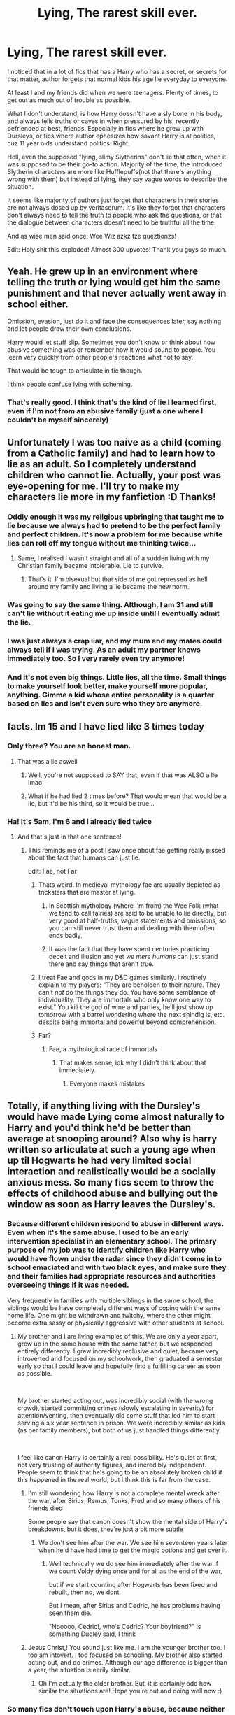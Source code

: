 #+TITLE: Lying, The rarest skill ever.

* Lying, The rarest skill ever.
:PROPERTIES:
:Author: nutakufan010
:Score: 410
:DateUnix: 1595618181.0
:DateShort: 2020-Jul-24
:FlairText: Discussion
:END:
I noticed that in a lot of fics that has a Harry who has a secret, or secrets for that matter, author forgets that normal kids his age lie everyday to everyone.

At least I and my friends did when we were teenagers. Plenty of times, to get out as much out of trouble as possible.

What I don't understand, is how Harry doesn't have a sly bone in his body, and always tells truths or caves in when pressured by his, recently befriended at best, friends. Especially in fics where he grew up with Dursleys, or fics where author ephesizes how savant Harry is at politics, cuz 11 year olds understand politics. Right.

Hell, even the supposed "lying, slimy Slytherins" don't lie that often, when it was supposed to be their go-to action. Majority of the time, the introduced Slytherin characters are more like Hufflepuffs(not that there's anything wrong with them) but instead of lying, they say vague words to describe the situation.

It seems like majority of authors just forget that characters in their stories are not always dosed up by veritaserum. It's like they forgot that characters don't always need to tell the truth to people who ask the questions, or that the dialogue between characters doesn't need to be truthful all the time.

And as wise men said once: Wee Wiz azkz tze queztionzs!

Edit: Holy shit this exploded! Almost 300 upvotes! Thank you guys so much.


** Yeah. He grew up in an environment where telling the truth or lying would get him the same punishment and that never actually went away in school either.

Omission, evasion, just do it and face the consequences later, say nothing and let people draw their own conclusions.

Harry would let stuff slip. Sometimes you don't know or think about how abusive something was or remember how it would sound to people. You learn very quickly from other people's reactions what not to say.

That would be tough to articulate in fic though.

I think people confuse lying with scheming.
:PROPERTIES:
:Author: Frownload
:Score: 114
:DateUnix: 1595630395.0
:DateShort: 2020-Jul-25
:END:

*** That's really good. I think that's the kind of lie I learned first, even if I'm not from an abusive family (just a one where I couldn't be myself sincerely)
:PROPERTIES:
:Author: Arcfej
:Score: 9
:DateUnix: 1595669300.0
:DateShort: 2020-Jul-25
:END:


** Unfortunately I was too naive as a child (coming from a Catholic family) and had to learn how to lie as an adult. So I completely understand children who cannot lie. Actually, your post was eye-opening for me. I'll try to make my characters lie more in my fanfiction :D Thanks!
:PROPERTIES:
:Author: Arcfej
:Score: 139
:DateUnix: 1595620500.0
:DateShort: 2020-Jul-25
:END:

*** Oddly enough it was my religious upbringing that taught me to lie because we always had to pretend to be the perfect family and perfect children. It's now a problem for me because white lies can roll off my tongue without me thinking twice...
:PROPERTIES:
:Author: Esarathon
:Score: 106
:DateUnix: 1595635113.0
:DateShort: 2020-Jul-25
:END:

**** Same, I realised I wasn't straight and all of a sudden living with my Christian family became intolerable. Lie to survive.
:PROPERTIES:
:Author: DeDe_at_it_again
:Score: 5
:DateUnix: 1595704342.0
:DateShort: 2020-Jul-25
:END:

***** That's it. I'm bisexual but that side of me got repressed as hell around my family and living a lie became the new norm.
:PROPERTIES:
:Author: Esarathon
:Score: 2
:DateUnix: 1595710783.0
:DateShort: 2020-Jul-26
:END:


*** Was going to say the same thing. Although, I am 31 and still can't lie without it eating me up inside until I eventually admit the lie.
:PROPERTIES:
:Author: Zeev89
:Score: 22
:DateUnix: 1595643491.0
:DateShort: 2020-Jul-25
:END:


*** I was just always a crap liar, and my mum and my mates could always tell if I was trying. As an adult my partner knows immediately too. So I very rarely even try anymore!
:PROPERTIES:
:Author: ayeayefitlike
:Score: 6
:DateUnix: 1595665528.0
:DateShort: 2020-Jul-25
:END:


*** And it's not even big things. Little lies, all the time. Small things to make yourself look better, make yourself more popular, anything. Gimme a kid whose entire personality is a quarter based on lies and isn't even sure who they are anymore.
:PROPERTIES:
:Author: Just__A__Commenter
:Score: 1
:DateUnix: 1596910344.0
:DateShort: 2020-Aug-08
:END:


** facts. Im 15 and I have lied like 3 times today
:PROPERTIES:
:Author: LilyPotter123
:Score: 162
:DateUnix: 1595628524.0
:DateShort: 2020-Jul-25
:END:

*** Only three? You are an honest man.
:PROPERTIES:
:Author: 4wallsandawindow
:Score: 100
:DateUnix: 1595631367.0
:DateShort: 2020-Jul-25
:END:

**** That was a lie aswell
:PROPERTIES:
:Author: MangyCarrot
:Score: 122
:DateUnix: 1595631992.0
:DateShort: 2020-Jul-25
:END:

***** Well, you're not supposed to SAY that, even if that was ALSO a lie lmao
:PROPERTIES:
:Author: slytherinmechanic
:Score: 39
:DateUnix: 1595632544.0
:DateShort: 2020-Jul-25
:END:


***** What if he had lied 2 times before? That would mean that would be a lie, but it'd be his third, so it would be true...
:PROPERTIES:
:Author: Woild
:Score: 3
:DateUnix: 1595678158.0
:DateShort: 2020-Jul-25
:END:


*** Ha! It's 5am, I'm 6 and I already lied twice
:PROPERTIES:
:Author: Zeus_Kira
:Score: 34
:DateUnix: 1595641545.0
:DateShort: 2020-Jul-25
:END:

**** And that's just in that one sentence!
:PROPERTIES:
:Author: Pielikeman
:Score: 30
:DateUnix: 1595642220.0
:DateShort: 2020-Jul-25
:END:

***** This reminds me of a post I saw once about fae getting really pissed about the fact that humans can just lie.

Edit: Fae, not Far
:PROPERTIES:
:Author: Crazygamer2006
:Score: 11
:DateUnix: 1595654914.0
:DateShort: 2020-Jul-25
:END:

****** Thats weird. In medieval mythology fae are usually depicted as tricksters that are master at lying.
:PROPERTIES:
:Score: 8
:DateUnix: 1595658999.0
:DateShort: 2020-Jul-25
:END:

******* In Scottish mythology (where I'm from) the Wee Folk (what we tend to call fairies) are said to be unable to lie directly, but very good at half-truths, vague statements and omissions, so you can still never trust them and dealing with them often ends badly.
:PROPERTIES:
:Author: ayeayefitlike
:Score: 16
:DateUnix: 1595665877.0
:DateShort: 2020-Jul-25
:END:


******* It was the fact that they have spent centuries practicing deceit and illusion and yet /we mere humans/ can just stand there and say things that aren't true.
:PROPERTIES:
:Author: Crazygamer2006
:Score: 14
:DateUnix: 1595659127.0
:DateShort: 2020-Jul-25
:END:


****** I treat Fae and gods in my D&D games similarly. I routinely explain to my players: "They are beholden to their nature. They can't /not/ do the things they do. You have some semblance of individuality. They are immortals who only know one way to exist." You kill the god of wine and parties, he'll just show up tomorrow with a barrel wondering where the next shindig is, etc. despite being immortal and powerful beyond comprehension.
:PROPERTIES:
:Author: Poonchow
:Score: 6
:DateUnix: 1595658732.0
:DateShort: 2020-Jul-25
:END:


****** Far?
:PROPERTIES:
:Author: Pielikeman
:Score: 3
:DateUnix: 1595654968.0
:DateShort: 2020-Jul-25
:END:

******* Fae, a mythological race of immortals
:PROPERTIES:
:Author: Erkkifloof
:Score: 4
:DateUnix: 1595664023.0
:DateShort: 2020-Jul-25
:END:

******** That makes sense, idk why I didn't think about that immediately.
:PROPERTIES:
:Author: Pielikeman
:Score: 2
:DateUnix: 1595726228.0
:DateShort: 2020-Jul-26
:END:

********* Everyone makes mistakes
:PROPERTIES:
:Author: Erkkifloof
:Score: 2
:DateUnix: 1595726277.0
:DateShort: 2020-Jul-26
:END:


** Totally, if anything living with the Dursley's would have made Lying come almost naturally to Harry and you'd think he'd be better than average at snooping around? Also why is harry written so articulate at such a young age when up til Hogwarts he had very limited social interaction and realistically would be a socially anxious mess. So many fics seem to throw the effects of childhood abuse and bullying out the window as soon as Harry leaves the Dursley's.
:PROPERTIES:
:Author: CybAcadia
:Score: 87
:DateUnix: 1595626303.0
:DateShort: 2020-Jul-25
:END:

*** Because different children respond to abuse in different ways. Even when it's the same abuse. I used to be an early intervention specialist in an elementary school. The primary purpose of my job was to identify children like Harry who would have flown under the radar since they didn't come in to school emaciated and with two black eyes, and make sure they and their families had appropriate resources and authorities overseeing things if it was needed.

Very frequently in families with multiple siblings in the same school, the siblings would be have completely different ways of coping with the same home life. One might be withdrawn and twitchy, where the other might become extra sassy or physically aggressive with other students at school.
:PROPERTIES:
:Author: flippysquid
:Score: 46
:DateUnix: 1595634017.0
:DateShort: 2020-Jul-25
:END:

**** My brother and I are living examples of this. We are only a year apart, grew up in the same house with the same father, but we responded entirely differently. I grew incredibly reclusive and quiet, became very introverted and focused on my schoolwork, then graduated a semester early so that I could leave and hopefully find a fulfilling career as soon as possible.

​

My brother started acting out, was incredibly social (with the wrong crowd), started committing crimes (slowly escalating in severity) for attention/venting, then eventually did some stuff that led him to start serving a six year sentence in prison. We were incredibly similar as kids (as per family members), but both of us just handled things differently.

​

I feel like canon Harry is certainly a real possibility. He's quiet at first, not very trusting of authority figures, and incredibly independent. People seem to think that he's going to be an absolutely broken child if this happened in the real world, but I think this is far from the case.
:PROPERTIES:
:Author: Theexilez
:Score: 39
:DateUnix: 1595635992.0
:DateShort: 2020-Jul-25
:END:

***** I'm still wondering how Harry is not a complete mental wreck after the war, after Sirius, Remus, Tonks, Fred and so many others of his friends died

Some people say that canon doesn't show the mental side of Harry's breakdowns, but it does, they're just a bit more subtle
:PROPERTIES:
:Author: Erkkifloof
:Score: 4
:DateUnix: 1595664355.0
:DateShort: 2020-Jul-25
:END:

****** We don't see him after the war. We see him seventeen years later when he'd have had time to get the magic potions and get over it.
:PROPERTIES:
:Author: richardwhereat
:Score: 4
:DateUnix: 1595680174.0
:DateShort: 2020-Jul-25
:END:

******* Well technically we do see him immediately after the war if we count Voldy dying once and for all as the end of the war,

but if we start counting after Hogwarts has been fixed and rebuilt, then no, we dont.

But I mean, after Sirius and Cedric, he has problems having seen them die.

"Nooooo, Cedric!, who's Cedric? Your boyfriend?" Is something Dudley said, I think
:PROPERTIES:
:Author: Erkkifloof
:Score: 2
:DateUnix: 1595683989.0
:DateShort: 2020-Jul-25
:END:


***** Jesus Christ,! You sound just like me. I am the younger brother too. I too am intovert. I too focused on schooling. My brother also started acting out, and do crimes. Although our age difference is bigger than a year, the situation is eerily similar.
:PROPERTIES:
:Author: nutakufan010
:Score: 1
:DateUnix: 1596734161.0
:DateShort: 2020-Aug-06
:END:

****** Oh I'm actually the older brother. But, it is certainly odd how similar the situations are! Hope you're out and doing well now :)
:PROPERTIES:
:Author: Theexilez
:Score: 2
:DateUnix: 1596734878.0
:DateShort: 2020-Aug-06
:END:


*** So many fics don't touch upon Harry's abuse, because neither does canon.
:PROPERTIES:
:Author: nousernameslef
:Score: 56
:DateUnix: 1595632776.0
:DateShort: 2020-Jul-25
:END:

**** It seems very few fics can manage it well. Either they don't touch on it at all, or they go overboard and have a sexually abused/physically tortured Harry come from the Dursley household.
:PROPERTIES:
:Author: Theexilez
:Score: 29
:DateUnix: 1595635564.0
:DateShort: 2020-Jul-25
:END:

***** Yes this is what I've seen too. Either they ignore it like canon does or they go full abused child porn and was whipped within an inch of his life every night.
:PROPERTIES:
:Author: tequilanoodles
:Score: 19
:DateUnix: 1595638873.0
:DateShort: 2020-Jul-25
:END:

****** /Looks away guiltily/
:PROPERTIES:
:Author: Tokimi-
:Score: 2
:DateUnix: 1595664337.0
:DateShort: 2020-Jul-25
:END:


**** And of the fics that do touch on Harry's abuse, it's exaggerated to "Bring out the Gimp" levels.
:PROPERTIES:
:Author: Raesong
:Score: 5
:DateUnix: 1595641163.0
:DateShort: 2020-Jul-25
:END:


**** Sure it does, just not through flinching, panic attacks and meekness. It shows itself in his lack of respect for authority figures, rules and his sense of independence. He keeps his emotions in until he explodes. This is consistent with his treatment by the Dursley's.
:PROPERTIES:
:Author: solidariteten
:Score: 5
:DateUnix: 1595676749.0
:DateShort: 2020-Jul-25
:END:


** I have to interject here that the Canon-Golden-Trio are rather duplicitous lying little s**ts.

First year Harry shuts up about almost being a Slytherin and his spot at the Quidditch team until the last possible moment. Hermione sets her teacher on fire and doesn't suffer consequences. Ron is bitten by a dragon and keeps mum for Hagrid.

Second year they successfully scheme to steal boomslang skin to brew polyjuice potion, which is apparently such a notable ingredient that Snape threatened Harry about it with veritaserum in book 4.

In Book 3 Harry starts of by overhearing Molly & Arthur's fight and not mentioning it, even though it was kind of relevant to do so. Harry sneaks into Hogsmeade and doesn't tell anyone about it & even overhears another conversation he has no business listing to which gives him burning questions. Those three manage to keep their gobs shut about aiding and abetting a known mass murderer, Sirius Black, and Hermione kept the Lupin-is-a-werewolf & time travels on a daily basis secrets on the side.

In book 4 Ron is petty enough not to tell Harry to go see Hagrid. Harry is busily contacting Sirius, and accepting stolen goods from Dobby, and crushing silently on Cho. Hermione is quietly dating Viktor, and at the end of the book kidnapped a known reporter and blackmailed her into silence. Also, did you see Ron have any public "oh my God my pet rat was a Death Eater" freak-outs?

Don't get me started on book 5 and their DA club where we all know that only just 1 person squealed. Not to mention Ron & siblings keeping silent about his parents joining a secret anti terrorist organisation. Let that sink in: being able to trust your underage children to go off to boarding schools and having them keep silent about their parents efforts and contributions to the effort against magical terrorism and facism.

And that is not even going into books 6 & 7.

Frankly, we all know the big canon lies so well they hardly register anymore when the reveal comes in a fanfic. While having a whole lot more secrets on top of that would make it they REALLY have a lot to keep silent about.
:PROPERTIES:
:Author: bleeb90
:Score: 12
:DateUnix: 1595671956.0
:DateShort: 2020-Jul-25
:END:

*** The thing is, it's strongly implied/stated that I'm talking about fanfiction, not canon.

Because frankly, I don't remember much of smaller details of the canon.
:PROPERTIES:
:Author: nutakufan010
:Score: 5
:DateUnix: 1595681222.0
:DateShort: 2020-Jul-25
:END:

**** But that is the thing isn't it. These are huge secrets that are revealed in canon, and most are used in fanfics. If you as an author add another set of earth shattering secrets on top of the canon ones you get the teenagers that either are crushed by them all, or overcompensate by being honest about everything else. Add into that that the canon secrets are so well known and common place that they barely register as the plot twists they were when Rowling revealed them it is very easily for a reader to feel completely underwhelmed by how the rest of the secrets are treated in fanfics.

That is the one big problem from not making each discovery together with the characters.
:PROPERTIES:
:Author: bleeb90
:Score: 4
:DateUnix: 1595684032.0
:DateShort: 2020-Jul-25
:END:

***** I never understood how secrets can crush someone. I, myself, have several, IMO, large secrets, that I tell no one, never, in now where. And I don't feel any burden for not sharing those secrets.
:PROPERTIES:
:Author: nutakufan010
:Score: 7
:DateUnix: 1595692934.0
:DateShort: 2020-Jul-25
:END:

****** Then you have the luck of not having a burning need to talk about whatever secret would burn a hole in someone else's tongue.

Maybe it is the nature of your secrets. Maybe it is your character and you don't even like to talk about yourself when it is inconsequential stuff what doesn't matter in who knows it, never mind the big stuff.

But especially with some secrets in the Harry Potter universe I am frankly baffled by Harry's lack of need to discuss them, if only to make sense of them for himself. Talking can be therapeutic after all.
:PROPERTIES:
:Author: bleeb90
:Score: 1
:DateUnix: 1595693331.0
:DateShort: 2020-Jul-25
:END:

******* Yeah, I guess you're right and I've been just projecting myself into MC's shoes just to get frustrated that MC doesn't follow what I would do then.

And Yes, some secrets are inconsequential, and some not, and I truly never felt the need to "get it out" to feel better. And I'm happy that I'm one of the lucky ones that can do it.
:PROPERTIES:
:Author: nutakufan010
:Score: 3
:DateUnix: 1595706845.0
:DateShort: 2020-Jul-26
:END:

******** I guess this is one of those instances you can be very happy you don't get the MC :)
:PROPERTIES:
:Author: bleeb90
:Score: 1
:DateUnix: 1595709163.0
:DateShort: 2020-Jul-26
:END:

********* It depends on the perspective.
:PROPERTIES:
:Author: nutakufan010
:Score: 3
:DateUnix: 1595748898.0
:DateShort: 2020-Jul-26
:END:


** I used to think I had a serious problem, and I must be a pathological liar because I lied so much as a teen, especially about pointless shit that didn't matter (like family stories). Lying is /so common/ in school especially, and OP is so right that that fact isn't utilized enough.
:PROPERTIES:
:Author: MusicalBitch47
:Score: 26
:DateUnix: 1595634443.0
:DateShort: 2020-Jul-25
:END:

*** Same boat as you, my parents were convinced I was a pathological liar because my lies made me believe them at one point.

I feel like someone like Ron must lie about family things to Harry and Hermione to feel more important or something.
:PROPERTIES:
:Author: CinnamonGhoulRL
:Score: 3
:DateUnix: 1595725501.0
:DateShort: 2020-Jul-26
:END:


** Can't lie to someone when you have nobody to lie to
:PROPERTIES:
:Author: Head_Evidence5623
:Score: 11
:DateUnix: 1595631601.0
:DateShort: 2020-Jul-25
:END:

*** Lies. I lie to myself every day.
:PROPERTIES:
:Author: nielswerf001
:Score: 10
:DateUnix: 1595660829.0
:DateShort: 2020-Jul-25
:END:

**** You and me both
:PROPERTIES:
:Author: FadedOnly
:Score: 3
:DateUnix: 1595662345.0
:DateShort: 2020-Jul-25
:END:


*** You can still lie to yourself
:PROPERTIES:
:Author: Erkkifloof
:Score: 2
:DateUnix: 1595664378.0
:DateShort: 2020-Jul-25
:END:


** As an adult, I only become an amazing lier when it's absolutely necessary to avoid actual trouble. And pants at it if I feel safe. Though my default is honest
:PROPERTIES:
:Author: Kallirianne
:Score: 7
:DateUnix: 1595639888.0
:DateShort: 2020-Jul-25
:END:


** I managed to make a lie so good that even I forgot I was lying. Its probably why it was such a good lie.
:PROPERTIES:
:Author: BananaManV5
:Score: 7
:DateUnix: 1595634311.0
:DateShort: 2020-Jul-25
:END:

*** Now that's a lie!
:PROPERTIES:
:Author: Erkkifloof
:Score: 2
:DateUnix: 1595664565.0
:DateShort: 2020-Jul-25
:END:


** Actually, with all the veritaserum, legilimency, and oaths on sworn on your magic being thrown around in fics, you could argue that this kind of makes sense. With a higher than average chance of being caught in your lies, you might be better off sticking with the truth, even if you still stretch it a bit.

Not that many fics actually take that approach, but they could if they wanted to.
:PROPERTIES:
:Author: TheLetterJ0
:Score: 7
:DateUnix: 1595646049.0
:DateShort: 2020-Jul-25
:END:


** I've been awake for less than 2 hours and I've lied more than I can remember. Am I lying about this? Who knows, certainly not me.
:PROPERTIES:
:Author: Lord__SnEk
:Score: 5
:DateUnix: 1595668770.0
:DateShort: 2020-Jul-25
:END:


** You're right that realistically, more of the kids would lie in the early parts of the series, but eh. It is a children's book, so I can understand why canon doesn't have it, and sentiment probably has people continuing that pattern (also the aging of the original audience of HP). Definitely a missing link though that could make fics more interesting. :)

Lying has its flaws as a technique, anyways. The real trick that I think we need to see more (that'd work for the adults, too) is the Faerie Approach - to tell the truth dishonestly. For a basic example:

Person One - "Hi, what's your name?"

Person Two - "You can call me Bertrand."

The answer isn't a lie - Person One can indeed call Person Two Bertrand. It's not their name, so it's a dishonest answer, but they can still call them Bertrand, so it's not untrue. For a more fandom-appropriate example:

Angry Indy!Harry - "Where's my inheritance, Dumbledore? Did you steal it?"

Manipulative!Dumbledore - "I'm afraid many inheritances were lost in the war, many ancient family lines ended and family manors destroyed. Even funding the war itself was costly indeed. Many members of my own Order contributed to fund medical necessities, potions ingredients, safe-houses and equipment, all the little logistics of war."

Again, none of that is untrue (assuming a Noble!Family world, anyway), but he never actually answers the question. With that answer, Dumbledore could've stolen every last knut and still not have lied.
:PROPERTIES:
:Author: Avalon1632
:Score: 10
:DateUnix: 1595664267.0
:DateShort: 2020-Jul-25
:END:

*** YESS! That is gloriously awesome. I WISH I could see more of that in fics.
:PROPERTIES:
:Author: nutakufan010
:Score: 5
:DateUnix: 1595669391.0
:DateShort: 2020-Jul-25
:END:

**** Same. It's such a under-utilised thing.
:PROPERTIES:
:Author: Avalon1632
:Score: 1
:DateUnix: 1595677643.0
:DateShort: 2020-Jul-25
:END:


** Facts. Coming from a family where things were less than ideal, you learn to lie quickly! And once you start lying, you can't really stop.
:PROPERTIES:
:Author: MondmaedchenKitten
:Score: 8
:DateUnix: 1595644585.0
:DateShort: 2020-Jul-25
:END:

*** That's not true. Not everyone has so little control over themselves.
:PROPERTIES:
:Author: tsukuyogintoki
:Score: -11
:DateUnix: 1595648196.0
:DateShort: 2020-Jul-25
:END:

**** Speaking from personal experience, dude. Don't be so upset about it.
:PROPERTIES:
:Author: MondmaedchenKitten
:Score: 6
:DateUnix: 1595649440.0
:DateShort: 2020-Jul-25
:END:

***** I'm not upset. I'm just speaking from personal experience.
:PROPERTIES:
:Author: tsukuyogintoki
:Score: -8
:DateUnix: 1595651883.0
:DateShort: 2020-Jul-25
:END:

****** Why do you say "so little control over themselves"? Do you not realize that sounds condescending and as if you're better than other people?
:PROPERTIES:
:Author: MondmaedchenKitten
:Score: 8
:DateUnix: 1595651965.0
:DateShort: 2020-Jul-25
:END:

******* "Once you start lying you can't stop" is a ridiculous statement.

Plus what I said is not condescending.

"... being offended doesn't, by itself, make me right."
:PROPERTIES:
:Author: tsukuyogintoki
:Score: -8
:DateUnix: 1595653092.0
:DateShort: 2020-Jul-25
:END:

******** ...I said I was speaking from personal experience, didn't I? Chill. You're getting entirely too upset about some kid on a Harry Potter Fanfiction thread.
:PROPERTIES:
:Author: MondmaedchenKitten
:Score: 5
:DateUnix: 1595653212.0
:DateShort: 2020-Jul-25
:END:


******** I have to say, the way you worded it WAS a bit off-setting. When lying becomes a habit it's like any other habit. You can't just trick your own brain into changing it's instinctive responses without a lot of effort and time.
:PROPERTIES:
:Author: AllThingsDark
:Score: 3
:DateUnix: 1595675222.0
:DateShort: 2020-Jul-25
:END:


** [deleted]
:PROPERTIES:
:Score: 11
:DateUnix: 1595632427.0
:DateShort: 2020-Jul-25
:END:

*** Why do you /have/ to justify flaws? The whole point of a flaw is /to be a flaw/. Justifying it is pretty much getting rid of it.
:PROPERTIES:
:Author: Myreque_BTW
:Score: 31
:DateUnix: 1595634887.0
:DateShort: 2020-Jul-25
:END:

**** [deleted]
:PROPERTIES:
:Score: 6
:DateUnix: 1595637181.0
:DateShort: 2020-Jul-25
:END:

***** I feel the ultimate form of this is when people start justifying Death Eater Harry. Like they take a trope that's /supposed/ to have an evil main character and do the biggest mental gymnastics ever to have rainbows shining out his ass.
:PROPERTIES:
:Author: Myreque_BTW
:Score: 10
:DateUnix: 1595640045.0
:DateShort: 2020-Jul-25
:END:

****** Curious, like what? never read a death eater harry and can you rec a good one?
:PROPERTIES:
:Author: brassbirch
:Score: 2
:DateUnix: 1595642548.0
:DateShort: 2020-Jul-25
:END:

******* I'm honestly not sure if I have any Death Eater Harry fic that are good. They're usually one of two - either too fucked up for my taste, or trying too hard to keep Harry as a 'good guy' via trivial reasons.

linkffn(Harry Potter and the Dark's Rise) is one of the better ones I've read. Full, completed fic of Harry's rise to the very top of Death Eater society.

The only other one I can rec is the Downward Spiral saga on FFN. I don't remember the names of the fics, but it's decently popular and should pop up on google. It's an incredibly fucked up series. Like not your everyday shock-gore fucked up, but that brand of fucked up that takes a couple seconds to process once you read it. Although it does have it's fair share of gore.

At some points, I actually had to take a break because the fic made me feel sick (and I'm saying this after finding the Black Queen series to be light reading), but I feel like it has the most realistic portrayal of Harry's descent into darkness out of all the fics out there. Like what I'd expect a death eater's story to truly be like. Harry there feels like an actual human being, one with dreams, goals and regrets.
:PROPERTIES:
:Author: Myreque_BTW
:Score: 3
:DateUnix: 1595643703.0
:DateShort: 2020-Jul-25
:END:

******** [[https://www.fanfiction.net/s/10267302/1/][*/Harry Potter and the Dark's Rise/*]] by [[https://www.fanfiction.net/u/5620268/Marshall-Angmar][/Marshall Angmar/]]

#+begin_quote
  This story chronicles the rise of Harry Potter, the right hand of the Dark Lord Voldemort. Features a dark Harry in Slytherin, from pre-hogwarts to the end of the war. Harry knew nothing of the wizarding world until a teacher from a mysterious school visited him and told him the tale of his father, catapulting him into a world of intrigue, politics and Power.
#+end_quote

^{/Site/:} ^{fanfiction.net} ^{*|*} ^{/Category/:} ^{Harry} ^{Potter} ^{*|*} ^{/Rated/:} ^{Fiction} ^{T} ^{*|*} ^{/Chapters/:} ^{35} ^{*|*} ^{/Words/:} ^{206,192} ^{*|*} ^{/Reviews/:} ^{1,084} ^{*|*} ^{/Favs/:} ^{1,959} ^{*|*} ^{/Follows/:} ^{1,308} ^{*|*} ^{/Updated/:} ^{3/30/2015} ^{*|*} ^{/Published/:} ^{4/13/2014} ^{*|*} ^{/Status/:} ^{Complete} ^{*|*} ^{/id/:} ^{10267302} ^{*|*} ^{/Language/:} ^{English} ^{*|*} ^{/Genre/:} ^{Drama/Adventure} ^{*|*} ^{/Characters/:} ^{Harry} ^{P.,} ^{Voldemort,} ^{OC} ^{*|*} ^{/Download/:} ^{[[http://www.ff2ebook.com/old/ffn-bot/index.php?id=10267302&source=ff&filetype=epub][EPUB]]} ^{or} ^{[[http://www.ff2ebook.com/old/ffn-bot/index.php?id=10267302&source=ff&filetype=mobi][MOBI]]}

--------------

*FanfictionBot*^{2.0.0-beta} | [[https://github.com/tusing/reddit-ffn-bot/wiki/Usage][Usage]]
:PROPERTIES:
:Author: FanfictionBot
:Score: 1
:DateUnix: 1595643729.0
:DateShort: 2020-Jul-25
:END:


******** You were not lying about it being fucked. I think I am a bit traumatized.
:PROPERTIES:
:Author: brassbirch
:Score: 1
:DateUnix: 1597108504.0
:DateShort: 2020-Aug-11
:END:


******* It is been years and I'm going to bed but linkffn(Harry Potter and the homecoming) is great I think the author calls it the downward spiral series or something I think it was 6 books last I saw.
:PROPERTIES:
:Author: Garanar
:Score: 1
:DateUnix: 1595651558.0
:DateShort: 2020-Jul-25
:END:

******** [[https://www.fanfiction.net/s/12867536/1/][*/Harry Potter and the Homecoming/*]] by [[https://www.fanfiction.net/u/10461539/BolshevikMuppet99][/BolshevikMuppet99/]]

#+begin_quote
  Book 1 of the Downward Spiral Saga:After being raised in an orphanage, Harry Potter is visited by his new headmaster and brought into the world of magic. How will an abused Harry fare in this new world? Slytherin!Harry, Eventual Dark!Harry, Sequel is up! HP and Salazar's Legacy
#+end_quote

^{/Site/:} ^{fanfiction.net} ^{*|*} ^{/Category/:} ^{Harry} ^{Potter} ^{*|*} ^{/Rated/:} ^{Fiction} ^{M} ^{*|*} ^{/Chapters/:} ^{16} ^{*|*} ^{/Words/:} ^{51,372} ^{*|*} ^{/Reviews/:} ^{136} ^{*|*} ^{/Favs/:} ^{793} ^{*|*} ^{/Follows/:} ^{509} ^{*|*} ^{/Updated/:} ^{4/9/2018} ^{*|*} ^{/Published/:} ^{3/13/2018} ^{*|*} ^{/Status/:} ^{Complete} ^{*|*} ^{/id/:} ^{12867536} ^{*|*} ^{/Language/:} ^{English} ^{*|*} ^{/Genre/:} ^{Fantasy/Horror} ^{*|*} ^{/Characters/:} ^{Harry} ^{P.,} ^{Draco} ^{M.,} ^{Severus} ^{S.,} ^{Daphne} ^{G.} ^{*|*} ^{/Download/:} ^{[[http://www.ff2ebook.com/old/ffn-bot/index.php?id=12867536&source=ff&filetype=epub][EPUB]]} ^{or} ^{[[http://www.ff2ebook.com/old/ffn-bot/index.php?id=12867536&source=ff&filetype=mobi][MOBI]]}

--------------

*FanfictionBot*^{2.0.0-beta} | [[https://github.com/tusing/reddit-ffn-bot/wiki/Usage][Usage]]
:PROPERTIES:
:Author: FanfictionBot
:Score: 1
:DateUnix: 1595651583.0
:DateShort: 2020-Jul-25
:END:


***** Isn't we always justify ourselves in our head? Self-critique is a skill to have/learn. The important thing is, to show it as it is. If the main character justify themself, than show it as self-justification. Then show it from another character's view, how it is wrong (or as a narrator).
:PROPERTIES:
:Author: Arcfej
:Score: 2
:DateUnix: 1595669916.0
:DateShort: 2020-Jul-25
:END:


**** I think they mean to have a reason or mind set to rationalize the flaw. Like, Voldemort's philosophy is basically the strong rule the weak. How he got there is a justification that doesnt really matter much.

edit: uhh, I just reread the post. nvm.
:PROPERTIES:
:Author: brassbirch
:Score: 2
:DateUnix: 1595640804.0
:DateShort: 2020-Jul-25
:END:


** The only moment i see harry lie is when he's asked if he is fine and says he is when he is not..

Edit: if i was to think who could have lied more, it will be Fred and George when they pull pranks and pretends theyre innocent. Not that theyre impulsive liars, its part of their pranks.
:PROPERTIES:
:Author: Nelzed
:Score: 6
:DateUnix: 1595641441.0
:DateShort: 2020-Jul-25
:END:


** I've always been an excellent liar, that skill was soon passed to my characters who lies and weasl thfor way out of extremely slippery situations
:PROPERTIES:
:Author: Lydiapotter
:Score: 3
:DateUnix: 1595672302.0
:DateShort: 2020-Jul-25
:END:


** Lol 300 upvotes and a reddit fight about lying being a habit
:PROPERTIES:
:Author: MondmaedchenKitten
:Score: 3
:DateUnix: 1595695232.0
:DateShort: 2020-Jul-25
:END:


** I'm writing a wolfstar fic rn where remus can ACTUALLY LIE
:PROPERTIES:
:Author: deadbygoth
:Score: 3
:DateUnix: 1595646381.0
:DateShort: 2020-Jul-25
:END:


** Slytherin doesn't automatically mean they lie.

Cunning and ambition are separate from lying.

Slytherin is where you find true friends (I think that's what the hat said) Anyway, true friends don't lie to each other.
:PROPERTIES:
:Author: tsukuyogintoki
:Score: 2
:DateUnix: 1595647803.0
:DateShort: 2020-Jul-25
:END:

*** Ambition means they are driving to be at the top, and everyone who tries to get at the top needs to know ho to work their tongue, whether for BJ or for lying.

Cunning, IMO, means that they have the capabilities to get out of any situation, using any means necessary, including lying, or giving BJ, which both requires a good tongue.

Why, you ask, I am talking so much about BJ?

Cuz I'm getting one right now.
:PROPERTIES:
:Author: nutakufan010
:Score: 3
:DateUnix: 1595669566.0
:DateShort: 2020-Jul-25
:END:

**** Lol well I'm glad you're having such explosive fun
:PROPERTIES:
:Author: tsukuyogintoki
:Score: 3
:DateUnix: 1595701358.0
:DateShort: 2020-Jul-25
:END:


** The thing is that originally he /is/. The early chapters of PS are fun for just that reason. He's quick-witted (recall that parry about stuffing heads down toilets?), he's /not/ got a temper, but a very controlled approach to living with the Dursleys in peace ("don't ask questions", so he doesn't), he sneaks food at night out of kitchen even when he's grounded with no dinner ... I don't think I recall a direct instance about lying, but it's implied, when he comes up with explanations for his accidental magic so that they aren't traced back to him.

So IMO, he's a reasonably sneaky, sly person. So there is that; -- but once he's at Hogwarts, it all just disappears. A notable exception is HBP (ex., when he manipulates Ron into believing he's drunk Felix Felicis) which I quite enjoyed, for that reason, and of course, there's this, in Slughorn's memory:

#+begin_quote
  It was very well done, thought Harry, the hesitancy, the casual tone, the careful flattery, none of it overdone. He, Harry, had had too much experience of trying to wheedle information out of reluctant people not to recognize a master at work. He could tell that Riddle wanted the information very, very much; perhaps had been working toward this moment for weeks.
#+end_quote

I guess it has to be written off as author's intent, Harry's character is a point that was made; going back to the general core theme of the series, that Harry and Tom Riddle's backgrounds are similar, but they chose to be polar opposites, amongst which, one's a liar, and the other is not.

.

In more general matters, of course a lie only helps you selectively. Really big lies, in fact, have a habit of coming back to bite you, so it's hardly ever worth the hassle. I dunno there's much to be gained going down that route. The easiest way through life is letting people hear what they want to hear, not lying (not lying, because this is only using their own perceptions and biases against them). With actual lies, you always have to balance your loss in reputation when the lie is discovered with the gains achieved by it, so it's a headache, and the best statements include as much truth as possible, and only as many lies as needed.

And the closer you are to a person, the less consequential the lie should be, because by definition closeness is what you achieve by sharing truths. It doesn't really matter whether you or I like Harry's friends (I don't, my idea of friends is leaving things be whenever asked for that, precisely because I don't want to hear lies instead): Harry does, and as such it's natural that he would tell the truth.

The rest -- as far as FF is concerned -- I'd simply put down as a lack of skill on the author's part. Regardless of what they think, most people are actually terrible liars; and at the very least, for obvious reasons, not consciously making an effort, i.e. looking at their tells, and practicing to get better at lying. But if that is so, it's no wonder they'd be bad at writing about it, too; and so you get mostly dumb/unrealistic scenes.
:PROPERTIES:
:Author: Sescquatch
:Score: 2
:DateUnix: 1595678393.0
:DateShort: 2020-Jul-25
:END:


** Harry probably lied a lot in primary school- to teachers asking probing questions, and in his actual work so Dudley wouldn't look bad or whatever- I honestly can't remember if that's fanon or canon at this point.

Yeah, he's always struck me as a pretty good white liar, but for bigger lies I'd bet his face gives him away a lot- not always though. He's probably a 6-7/10 liar.

Hermione's a rubbish white liar, but she's had a few good big lies (like the troll thing, hiding the DA, lying to Umbridge). Seems like when she's got prep time she can spin a tale, but she doesn't lie often enough to be good at it on the fly. 5-6/10.

Ron probably white lies quite easily like most kids with fussy parents. Lies about if he cleaned his room yet, if he's done his homework etc. I feel like he has the potential to get very angry and forget his lines for a big lie, but most of the time he can lie very well. As he matures and can keep his head better, his lying score increases. 8-9/10.
:PROPERTIES:
:Author: Dalashas
:Score: 2
:DateUnix: 1595678993.0
:DateShort: 2020-Jul-25
:END:

*** Yeah, the trio lies pretty regularly. I don't really understand where this idea that Harry spills secrets like a sieve comes from. Here's a fun example of Harry (and Ron) deceiving Professor McGonagall.

#+begin_quote
  “Potter! Weasley! What are you doing?” It was Professor McGonagall, and her mouth was the thinnest of thin lines.

  “We were --- we were ---” Ron stammered. “We were going to --- to go and see ---”

  “Hermione,” said Harry. Ron and Professor McGonagall both looked at him. “We haven't seen her for ages, Professor,” Harry went on hurriedly, treading on Ron's foot, “and we thought we'd sneak into the hospital wing, you know, and tell her the Mandrakes are nearly ready and, er, not to worry ---”

  Professor McGonagall was still staring at him, and for a moment, Harry thought she was going to explode, but when she spoke, it was in a strangely croaky voice.

  “Of course,” she said, and Harry, amazed, saw a tear glistening in her beady eye. “Of course, I realize this has all been hardest on the friends of those who have been . . . I quite understand. Yes, Potter, of course you may visit Miss Granger. I will inform Professor Binns where you've gone. Tell Madam Pomfrey I have given my permission.”

  Harry and Ron walked away, hardly daring to believe that they'd avoided detention. As they turned the corner, they distinctly heard Professor McGonagall blow her nose.

  “That,” said Ron fervently, “was the best story you've ever come up with.”
#+end_quote

In addition to that, Harry lies to everyone from Hermione to Hagrid to Dumbledore. It's a fairly common occurrence.
:PROPERTIES:
:Author: solidariteten
:Score: 3
:DateUnix: 1595708579.0
:DateShort: 2020-Jul-26
:END:


** The Dursleys wanted to appear perfect, this was a big part of the picture so Harry would've had to learn how to keep that image. He'd have to lie about things at school to cover the abuse as well as anywhere else he might go. Lying would have been a way to keep himself safe so the fact he didn't lie is quite unrealistic.
:PROPERTIES:
:Author: Raspberry898
:Score: 2
:DateUnix: 1595700046.0
:DateShort: 2020-Jul-25
:END:

*** I agree, and because of that, I'm annoyed at the fact other authors make Harry not have a sly bone in him.
:PROPERTIES:
:Author: nutakufan010
:Score: 2
:DateUnix: 1595706070.0
:DateShort: 2020-Jul-26
:END:


** Or someone finds out such a small, inconsequential piece of the secret that he could just not say anything else and all would be well, but he decides "yup, let's let this person in on the secret for no real reason!"
:PROPERTIES:
:Author: Pyre4
:Score: 2
:DateUnix: 1609357568.0
:DateShort: 2020-Dec-30
:END:


** fuck, now i want a slytherin harry that manages to bullshit his way out of anything by just being really evasive
:PROPERTIES:
:Author: hobbes319
:Score: 2
:DateUnix: 1609642037.0
:DateShort: 2021-Jan-03
:END:


** [[https://forums.spacebattles.com/threads/the-wizard-of-woah-and-irrational-methods-of-irrationality.337233/post-18835482][Lying is underrated. (Furiko)]]
:PROPERTIES:
:Author: Byrana
:Score: 1
:DateUnix: 1595683057.0
:DateShort: 2020-Jul-25
:END:

*** Nice thread, but I was referring to lying in situations that would benefit you if you're lying, not harm you. Furiko mentioned Madam pomfret and couple others as Cons. And fae as pros. And he focused on the technicality of words, not the idea that of outright lying, that I was trying to confer.
:PROPERTIES:
:Author: nutakufan010
:Score: 2
:DateUnix: 1595692788.0
:DateShort: 2020-Jul-25
:END:

**** Yeah, the person quoted (Maugan Ra) focused on the technicality of words but as a flaw, in the sense that actual lying would have been better, and Furiko underlined that.
:PROPERTIES:
:Author: Byrana
:Score: 3
:DateUnix: 1595694425.0
:DateShort: 2020-Jul-25
:END:

***** Ah, I migh have misunderstood them. Srr.
:PROPERTIES:
:Author: nutakufan010
:Score: 1
:DateUnix: 1595706665.0
:DateShort: 2020-Jul-26
:END:


**** Like I said below though, such situations are rare. It's got to do with the very nature of a lie. Its most common use is in creating a better image of yourself, but naturally, this hinges on people actually believing what you say /and/ not discovering this particular lie, because if they do, you're off worse than you were to begin with. It's rare that there are situations where the backlash of the discovery still makes the gains achieved beforehand worthwile. So in other words, it's usually a bet, and one where you can't control the odds at that. That's not a particular attractive proposition, to be honest. And of course, you only have so much credit to spend; if you get caught repeatedly, no one will believe you anymore, making lies redundant (and life complicated).

So it seems to me that the "benefits of lying" isn't a straight-forward, obvious concept at all, which explains why people don't lie all the time (if that is what you were asking).

Also, as a side point, every teacher ever and any other person who spends time around teenagers will assume they talk nonsense by default and until proven otherwise. There's a reason why "my dog ate my homework" doesn't work even once. Teenagers think they are clever, but in fact, they are eye-roll-worthy obvious and predictable, and it doesn't take long until you've seen it all before because it's just always the same.
:PROPERTIES:
:Author: Sescquatch
:Score: 1
:DateUnix: 1595695716.0
:DateShort: 2020-Jul-25
:END:

***** Yup. But in some fanfictions, Harry is /so/ smart and cunning and awesome, that it's hard to read when he is pressured to tell the truth from 12 year olds.
:PROPERTIES:
:Author: nutakufan010
:Score: 2
:DateUnix: 1595706609.0
:DateShort: 2020-Jul-26
:END:

****** I'm not going to disagree with that XD
:PROPERTIES:
:Author: Sescquatch
:Score: 3
:DateUnix: 1595710547.0
:DateShort: 2020-Jul-26
:END:


** Harry used Hermione's petrification to emotionally manipulate McGonagall into letting them roam the hallways freely so they could continue investigating, and then visited her to make sure they had an alibi in Madam Pomfrey.

He did this when he was twelve.
:PROPERTIES:
:Author: Cally6
:Score: 1
:DateUnix: 1595695861.0
:DateShort: 2020-Jul-25
:END:

*** Again, I am talking about fanfiction. And authors there don't make him cunning. And manipulations is not lying in the first place.
:PROPERTIES:
:Author: nutakufan010
:Score: 2
:DateUnix: 1595706498.0
:DateShort: 2020-Jul-26
:END:

**** Oh, I know. I was just giving an example that you are right. Should've made it clear, I guess. And he manipulated by lying. They weren't thinking about Hermione at that point, they wanted to go see Myrtle. They only found the page about basilisks because they had already lied about seeing Hermione, so they went to see her to keep up appareances.
:PROPERTIES:
:Author: Cally6
:Score: 2
:DateUnix: 1595713254.0
:DateShort: 2020-Jul-26
:END:


** Because they were originally Childrens Books.Its pretty much subliminal Conditioning the Child Readers not to Lie. But That might just be the pessimist in me talking.
:PROPERTIES:
:Author: Call0013
:Score: 0
:DateUnix: 1595663141.0
:DateShort: 2020-Jul-25
:END:

*** I don't know, I've recently read two books where the MCs lie quite effectively when they run away. The first set spend a lot of time evading adults.

The second, the characters run away with a case of stolen money given to them for safe keeping, making their way from England to a holiday home in Wales. They steal the keys for their best mate's holiday home for the purpose and keep up the ruse once there by claiming their dad is in bed with flu. Eventually, they get caught out when the people watching over the house call the owner to talk about it, but they don't get into major trouble in the end. In fact, they were in more trouble for delinquency at school before they left.
:PROPERTIES:
:Author: Luna-shovegood
:Score: 1
:DateUnix: 1595704688.0
:DateShort: 2020-Jul-25
:END:
